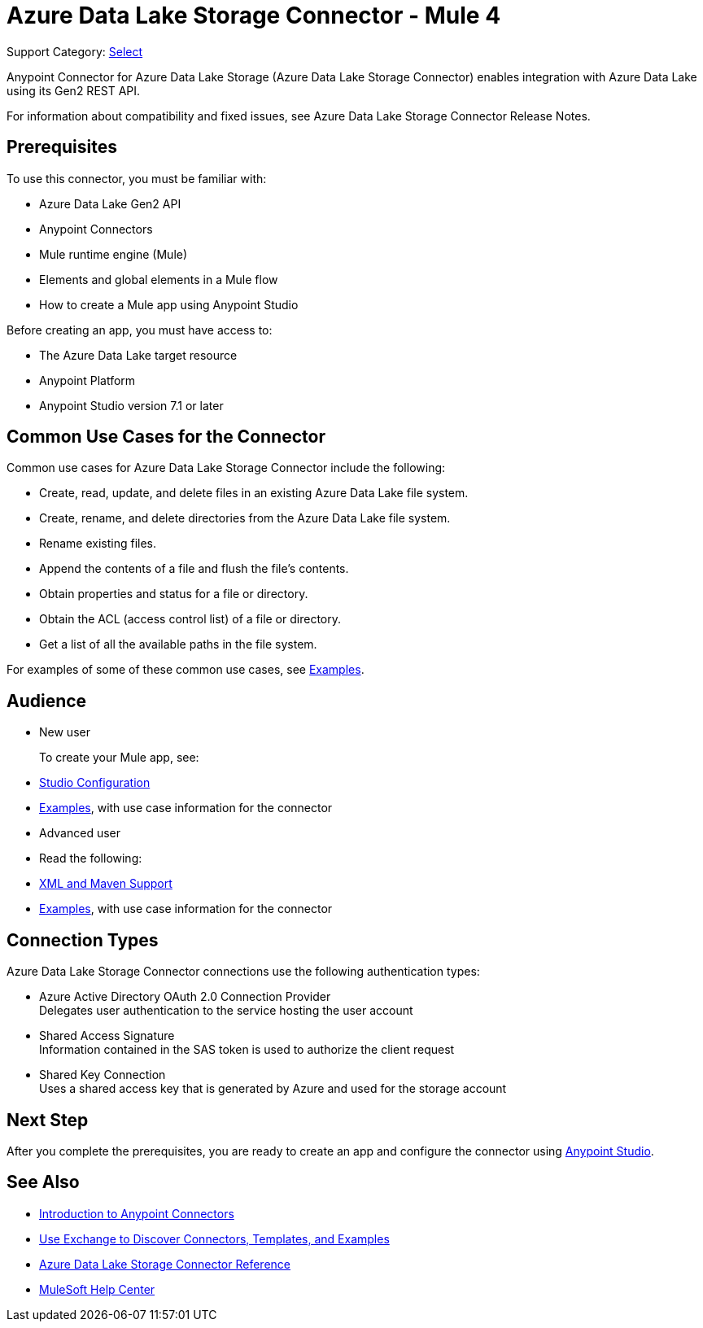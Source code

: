 = Azure Data Lake Storage Connector - Mule 4

Support Category: https://www.mulesoft.com/legal/versioning-back-support-policy#anypoint-connectors[Select]


Anypoint Connector for Azure Data Lake Storage (Azure Data Lake Storage Connector) enables integration with Azure Data Lake using its Gen2 REST API.

For information about compatibility and fixed issues, see Azure Data Lake Storage Connector Release Notes. 

== Prerequisites

To use this connector, you must be familiar with:

* Azure Data Lake Gen2 API
* Anypoint Connectors
* Mule runtime engine (Mule)
* Elements and global elements in a Mule flow
* How to create a Mule app using Anypoint Studio

Before creating an app, you must have access to:

* The Azure Data Lake target resource
* Anypoint Platform
* Anypoint Studio version 7.1 or later


== Common Use Cases for the Connector

Common use cases for Azure Data Lake Storage Connector include the following: 

* Create, read, update, and delete files in an existing Azure Data Lake file system.
* Create, rename, and delete directories from the Azure Data Lake file system.
* Rename existing files. 
* Append the contents of a file and flush the file's contents.
* Obtain properties and status for a file or directory.
* Obtain the ACL (access control list) of a file or directory.
* Get a list of all the available paths in the file system.

For examples of some of these common use cases, see xref:azure-data-lake-connector-examples.adoc[Examples].

== Audience

* New user
+
To create your Mule app, see:

* xref:azure-data-lake-connector-studio.adoc[Studio Configuration] 
* xref:azure-data-lake-connector-examples.adoc[Examples], with use case information for the connector
+
* Advanced user
+
* Read the following: 

* xref:azure-data-lake-connector-xml-maven.adoc[XML and Maven Support]
* xref:azure-data-lake-connector-examples.adoc[Examples], with use case information for the connector

== Connection Types

Azure Data Lake Storage Connector connections use the following authentication types:

* Azure Active Directory OAuth 2.0 Connection Provider +
Delegates user authentication to the service hosting the user account
* Shared Access Signature +
Information contained in the SAS token is used to authorize the client request
* Shared Key Connection +
Uses a shared access key that is generated by Azure and used for the storage account

== Next Step

After you complete the prerequisites, you are ready to create an app and configure the connector using xref:azure-data-lake-connector-studio.adoc[Anypoint Studio].

== See Also

* xref:connectors::introduction/introduction-to-anypoint-connectors.adoc[Introduction to Anypoint Connectors]
* xref:connectors::introduction/intro-use-exchange.adoc[Use Exchange to Discover Connectors, Templates, and Examples]
* xref:azure-data-lake-connector-reference.adoc[Azure Data Lake Storage Connector Reference]
* https://help.mulesoft.com[MuleSoft Help Center]
